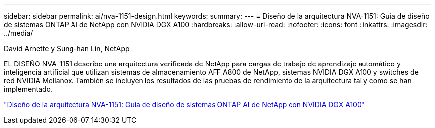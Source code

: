 ---
sidebar: sidebar 
permalink: ai/nva-1151-design.html 
keywords:  
summary:  
---
= Diseño de la arquitectura NVA-1151: Guía de diseño de sistemas ONTAP AI de NetApp con NVIDIA DGX A100
:hardbreaks:
:allow-uri-read: 
:nofooter: 
:icons: font
:linkattrs: 
:imagesdir: ../media/


David Arnette y Sung-han Lin, NetApp

[role="lead"]
EL DISEÑO NVA-1151 describe una arquitectura verificada de NetApp para cargas de trabajo de aprendizaje automático y inteligencia artificial que utilizan sistemas de almacenamiento AFF A800 de NetApp, sistemas NVIDIA DGX A100 y switches de red NVIDIA Mellanox. También se incluyen los resultados de las pruebas de rendimiento de la arquitectura tal y como se han implementado.

link:https://www.netapp.com/pdf.html?item=/media/19432-nva-1151-design.pdf["Diseño de la arquitectura NVA-1151: Guía de diseño de sistemas ONTAP AI de NetApp con NVIDIA DGX A100"^]
